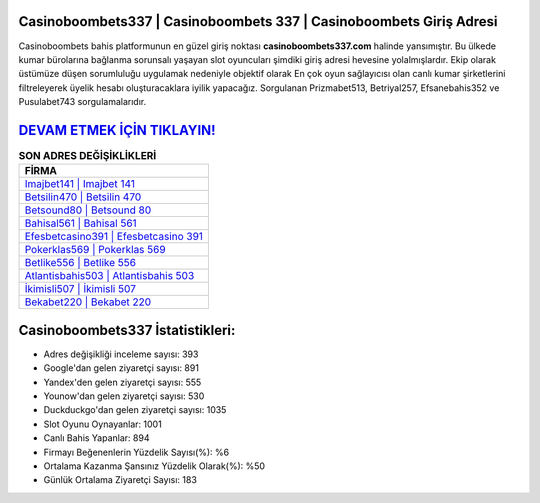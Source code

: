﻿Casinoboombets337 | Casinoboombets 337 | Casinoboombets Giriş Adresi
===================================

.. image:: images/casinoboombets-giris.jpg
   :width: 600
   
Casinoboombets bahis platformunun en güzel giriş noktası **casinoboombets337.com** halinde yansımıştır. Bu ülkede kumar bürolarına bağlanma sorunsalı yaşayan slot oyuncuları şimdiki giriş adresi hevesine yolalmışlardır. Ekip olarak üstümüze düşen sorumluluğu uygulamak nedeniyle objektif olarak En çok oyun sağlayıcısı olan canlı kumar şirketlerini filtreleyerek üyelik hesabı oluşturacaklara iyilik yapacağız. Sorgulanan Prizmabet513, Betriyal257, Efsanebahis352 ve Pusulabet743 sorgulamalarıdır.

`DEVAM ETMEK İÇİN TIKLAYIN! <https://uclck.me/gonow>`_
==============

.. list-table:: **SON ADRES DEĞİŞİKLİKLERİ**
   :widths: 100
   :header-rows: 1

   * - FİRMA
   * - `Imajbet141 | Imajbet 141 <imajbet141-imajbet-141-imajbet-giris-adresi.html>`_
   * - `Betsilin470 | Betsilin 470 <betsilin470-betsilin-470-betsilin-giris-adresi.html>`_
   * - `Betsound80 | Betsound 80 <betsound80-betsound-80-betsound-giris-adresi.html>`_	 
   * - `Bahisal561 | Bahisal 561 <bahisal561-bahisal-561-bahisal-giris-adresi.html>`_	 
   * - `Efesbetcasino391 | Efesbetcasino 391 <efesbetcasino391-efesbetcasino-391-efesbetcasino-giris-adresi.html>`_ 
   * - `Pokerklas569 | Pokerklas 569 <pokerklas569-pokerklas-569-pokerklas-giris-adresi.html>`_
   * - `Betlike556 | Betlike 556 <betlike556-betlike-556-betlike-giris-adresi.html>`_	 
   * - `Atlantisbahis503 | Atlantisbahis 503 <atlantisbahis503-atlantisbahis-503-atlantisbahis-giris-adresi.html>`_
   * - `İkimisli507 | İkimisli 507 <ikimisli507-ikimisli-507-ikimisli-giris-adresi.html>`_
   * - `Bekabet220 | Bekabet 220 <bekabet220-bekabet-220-bekabet-giris-adresi.html>`_
	 
Casinoboombets337 İstatistikleri:
===================================	 
* Adres değişikliği inceleme sayısı: 393
* Google'dan gelen ziyaretçi sayısı: 891
* Yandex'den gelen ziyaretçi sayısı: 555
* Younow'dan gelen ziyaretçi sayısı: 530
* Duckduckgo'dan gelen ziyaretçi sayısı: 1035
* Slot Oyunu Oynayanlar: 1001
* Canlı Bahis Yapanlar: 894
* Firmayı Beğenenlerin Yüzdelik Sayısı(%): %6
* Ortalama Kazanma Şansınız Yüzdelik Olarak(%): %50
* Günlük Ortalama Ziyaretçi Sayısı: 183
